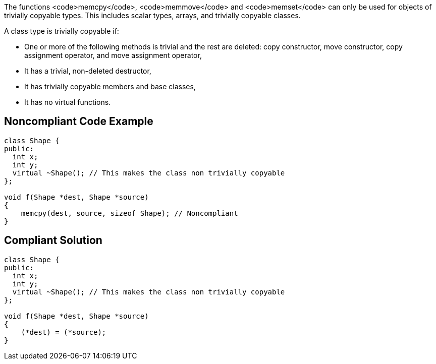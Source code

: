 The functions <code>memcpy</code>, <code>memmove</code> and <code>memset</code> can only be used for objects of trivially copyable types. This includes scalar types, arrays, and trivially copyable classes.

A class type is trivially copyable if:

* One or more of the following methods is trivial and the rest are deleted: copy constructor, move constructor, copy assignment operator, and move assignment operator, 
* It has a trivial, non-deleted destructor,
* It has trivially copyable members and base classes,
* It has no virtual functions.


== Noncompliant Code Example

----
class Shape {
public:
  int x;
  int y;
  virtual ~Shape(); // This makes the class non trivially copyable
};

void f(Shape *dest, Shape *source)
{
    memcpy(dest, source, sizeof Shape); // Noncompliant
}
----


== Compliant Solution

----
class Shape {
public:
  int x;
  int y;
  virtual ~Shape(); // This makes the class non trivially copyable
};

void f(Shape *dest, Shape *source)
{
    (*dest) = (*source);
}
----


